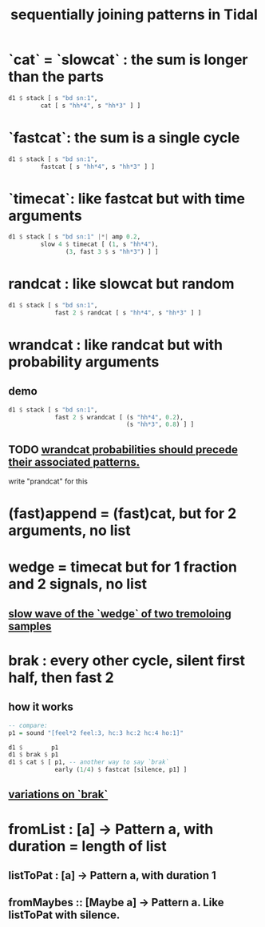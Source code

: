 :PROPERTIES:
:ID:       556766b2-2b7e-4518-8930-11419a9847ce
:END:
#+title: sequentially joining patterns in Tidal
* `cat` = `slowcat` : the sum is longer than the parts
#+BEGIN_SRC haskell
  d1 $ stack [ s "bd sn:1",
	       cat [ s "hh*4", s "hh*3" ] ]
#+END_SRC
* `fastcat`: the sum is a single cycle
#+BEGIN_SRC haskell
  d1 $ stack [ s "bd sn:1",
	       fastcat [ s "hh*4", s "hh*3" ] ]
#+END_SRC
* `timecat`: like fastcat but with time arguments
#+BEGIN_SRC haskell
  d1 $ stack [ s "bd sn:1" |*| amp 0.2,
	       slow 4 $ timecat [ (1, s "hh*4"),
				  (3, fast 3 $ s "hh*3") ] ]
#+END_SRC
* randcat : like slowcat but random
#+BEGIN_SRC haskell
d1 $ stack [ s "bd sn:1",
             fast 2 $ randcat [ s "hh*4", s "hh*3" ] ]
#+END_SRC
* wrandcat : like randcat but with probability arguments
** demo
#+BEGIN_SRC haskell
d1 $ stack [ s "bd sn:1",
             fast 2 $ wrandcat [ (s "hh*4", 0.2),
                                 (s "hh*3", 0.8) ] ]
#+END_SRC
** TODO [[https://github.com/JeffreyBenjaminBrown/public_notes_with_github-navigable_links/blob/master/TidalCycles/wrandcat_probabilities_should_precede_their_associated_patterns.org][wrandcat probabilities should precede their associated patterns.]]
   write "prandcat" for this
* (fast)append = (fast)cat, but for 2 arguments, no list
* wedge = timecat but for 1 fraction and 2 signals, no list
** [[https://github.com/JeffreyBenjaminBrown/public_notes_with_github-navigable_links/blob/master/TidalCycles/slow_wave_of_the_wedge_of_two_tremoloing_samples.org][slow wave of the `wedge` of two tremoloing samples]]
* brak : every other cycle, silent first half, then fast 2
** how it works
#+BEGIN_SRC haskell
-- compare:
p1 = sound "[feel*2 feel:3, hc:3 hc:2 hc:4 ho:1]"

d1 $        p1
d1 $ brak $ p1
d1 $ cat $ [ p1, -- another way to say `brak`
             early (1/4) $ fastcat [silence, p1] ]
#+END_SRC
** [[https://github.com/JeffreyBenjaminBrown/secret_org_with_github-navigable_links/blob/master/TidalCycles/variations_on_brak.org][variations on `brak`]]
* fromList : [a] -> Pattern a, with duration = length of list
** listToPat : [a] -> Pattern a, with duration 1
** fromMaybes :: [Maybe a] -> Pattern a. Like listToPat with silence.
